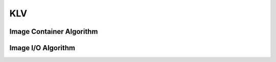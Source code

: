 KLV
===

.. _klv_image_container:

Image Container Algorithm
-------------------------

..  doxygenclass:: kwiver::arrows::klv::image_container
    :project: kwiver
    :members:


.. _klv_image_io:

Image I/O Algorithm
-------------------

..  doxygenclass:: kwiver::arrows::klv::image_io
    :project: kwiver
    :members:
